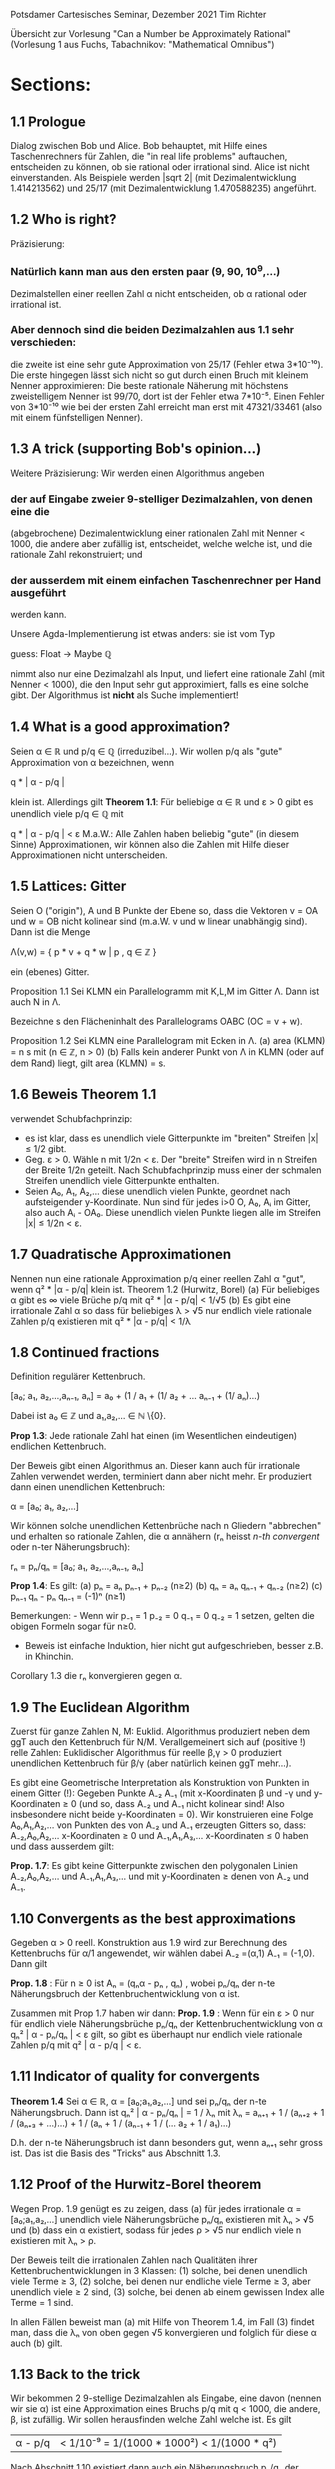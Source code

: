 Potsdamer Cartesisches Seminar, Dezember 2021 
Tim Richter

Übersicht zur Vorlesung "Can a Number be Approximately Rational"
(Vorlesung 1 aus Fuchs, Tabachnikov: "Mathematical Omnibus")

* Sections:
** 1.1 Prologue
Dialog zwischen Bob und Alice. Bob behauptet, mit Hilfe eines
Taschenrechners für Zahlen, die "in real life problems" auftauchen,
entscheiden zu können, ob sie rational oder irrational sind.
Alice ist nicht einverstanden.
Als Beispiele werden |sqrt 2| (mit Dezimalentwicklung 1.414213562)
und 25/17 (mit Dezimalentwicklung 1.470588235) angeführt.
** 1.2 Who is right?
Präzisierung: 
*** Natürlich kann man aus den ersten paar (9, 90, 10^9,...)
Dezimalstellen einer reellen Zahl α nicht entscheiden, ob
α rational oder irrational ist.
*** Aber dennoch sind die beiden Dezimalzahlen aus 1.1 sehr verschieden:
die zweite ist eine sehr gute Approximation von 25/17 (Fehler etwa 3*10⁻¹⁰).
Die erste hingegen lässt sich nicht so gut durch einen Bruch mit
kleinem Nenner approximieren: Die beste rationale Näherung mit höchstens
zweistelligem Nenner ist 99/70, dort ist der Fehler etwa 7*10⁻⁵. Einen
Fehler von 3*10⁻¹⁰ wie bei der ersten Zahl erreicht man erst mit
47321/33461 (also mit einem fünfstelligen Nenner).
** 1.3 A trick (supporting Bob's opinion...)
Weitere Präzisierung: Wir werden einen Algorithmus angeben
*** der auf Eingabe zweier 9-stelliger Dezimalzahlen, von denen eine die
(abgebrochene) Dezimalentwicklung einer rationalen Zahl mit Nenner < 1000,
die andere aber zufällig ist, entscheidet, welche welche ist, und die
rationale Zahl rekonstruiert; und 
*** der ausserdem mit einem einfachen Taschenrechner per Hand ausgeführt
werden kann.

Unsere Agda-Implementierung ist etwas anders: sie ist vom Typ
 
  guess: Float → Maybe ℚ

nimmt also nur eine Dezimalzahl als Input, und liefert eine rationale Zahl
(mit Nenner < 1000), die den Input sehr gut approximiert, falls es eine
solche gibt.
Der Algorithmus ist *nicht* als Suche implementiert!   
** 1.4 What is a good approximation?
Seien α ∈ ℝ und p/q ∈ ℚ (irreduzibel...). Wir wollen p/q als
"gute" Approximation von α bezeichnen, wenn

q * | α - p/q |

klein ist. Allerdings gilt
*Theorem 1.1*: Für beliebige α ∈ ℝ und ε > 0 gibt es unendlich viele
p/q ∈ ℚ mit
  
q * | α - p/q | < ε
M.a.W.: Alle Zahlen haben beliebig "gute" (in diesem Sinne) Approximationen,
wir können also die Zahlen mit Hilfe dieser Approximationen nicht unterscheiden.
** 1.5 Lattices: Gitter
Seien O ("origin"), A und B Punkte der Ebene so, dass die
Vektoren  v = OA und w = OB  nicht kolinear sind (m.a.W. v und
w linear unabhängig sind). Dann ist die Menge

Λ(v,w) = { p * v + q * w | p , q ∈ ℤ }

ein (ebenes) Gitter.

Proposition 1.1 Sei KLMN ein Parallelogramm mit K,L,M im Gitter Λ.
Dann ist auch N in Λ.

Bezeichne s den Flächeninhalt des Parallelograms OABC  (OC = v + w).

Proposition 1.2 Sei KLMN eine Parallelogram mit Ecken in Λ.
(a) area (KLMN) = n s  mit (n ∈ ℤ, n > 0)
(b) Falls kein anderer Punkt von Λ in KLMN (oder auf dem Rand) liegt,
    gilt 
       area (KLMN) = s.
** 1.6 Beweis Theorem 1.1
verwendet Schubfachprinzip:
- es ist klar, dass es unendlich viele Gitterpunkte im
  "breiten" Streifen |x| ≤ 1/2 gibt.
- Geg. ε > 0. Wähle n mit 1/2n < ε. Der "breite" Streifen wird
  in n Streifen der Breite 1/2n geteilt. Nach Schubfachprinzip muss
  einer der schmalen Streifen unendlich viele Gitterpunkte enthalten.
- Seien A₀, A₁, A₂,... diese unendlich vielen Punkte, geordnet nach
  aufsteigender y-Koordinate. Nun sind für jedes i>0 O, A₀, Aᵢ im Gitter,
  also auch Aᵢ - OA₀. Diese unendlich vielen Punkte liegen alle im
  Streifen |x| ≤ 1/2n < ε.
** 1.7 Quadratische Approximationen
Nennen nun eine rationale Approximation p/q einer reellen Zahl α "gut",
wenn  
      q² * |α - p/q|
klein ist.
Theorem 1.2 (Hurwitz, Borel)
(a) Für beliebiges α gibt es ∞ viele Brüche p/q mit 
      q² * |α - p/q| < 1/√5
(b) Es gibt eine irrationale Zahl α so dass für beliebiges λ > √5 nur endlich viele
    rationale Zahlen p/q existieren mit
      q² * |α - p/q| < 1/λ 
** 1.8 Continued fractions
Definition regulärer Kettenbruch.

[a₀; a₁, a₂,...,aₙ₋₁, aₙ]  =  
a₀ + (1 / a₁ + (1/ a₂ + ...   aₙ₋₁ + (1/ aₙ)...)

Dabei ist a₀ ∈ ℤ und a₁,a₂,... ∈ ℕ \{0}.

*Prop 1.3*: Jede rationale Zahl hat einen (im Wesentlichen eindeutigen) endlichen
Kettenbruch.

Der Beweis gibt einen Algorithmus an. Dieser kann auch für irrationale Zahlen
verwendet werden, terminiert dann aber nicht mehr. Er produziert dann einen unendlichen
Kettenbruch:

α = [a₀; a₁, a₂,...]

Wir können solche unendlichen Kettenbrüche nach n Gliedern "abbrechen" und erhalten so
rationale Zahlen, die α annähern (rₙ heisst /n-th convergent/ oder n-ter Näherungsbruch): 

rₙ = pₙ/qₙ = [a₀; a₁, a₂,...,aₙ₋₁, aₙ]

*Prop 1.4*: 
Es gilt:
(a)  pₙ = aₙ pₙ₋₁ + pₙ₋₂  (n≥2)
(b)  qₙ = aₙ qₙ₋₁ + qₙ₋₂  (n≥2)
(c)  pₙ₋₁ qₙ - pₙ qₙ₋₁  = (-1)ⁿ  (n≥1)

Bemerkungen: - Wenn wir 
    p₋₁ = 1  p₋₂ = 0
    q₋₁ = 0  q₋₂ = 1
setzen, gelten die obigen Formeln sogar für n≥0.
- Beweis ist einfache Induktion, hier nicht gut aufgeschrieben, besser z.B. in Khinchin.

Corollary 1.3  die rₙ konvergieren gegen α. 

** 1.9 The Euclidean Algorithm
Zuerst für ganze Zahlen N, M: Euklid. Algorithmus produziert
neben dem ggT auch den Kettenbruch für N/M.
Verallgemeinert sich auf (positive !) relle Zahlen: 
Euklidischer Algorithmus für reelle β,γ > 0 produziert
unendlichen Kettenbruch für β/γ (aber natürlich keinen ggT mehr...).

Es gibt eine Geometrische Interpretation als Konstruktion von Punkten
in einem Gitter (!):
Gegeben Punkte A₋₂ A₋₁ (mit x-Koordinaten β und -γ und y-Koordinaten ≥ 0 
(und so, dass A₋₂ und A₋₁ nicht kolinear sind! Also insbesondere nicht 
beide y-Koordinaten = 0). Wir konstruieren eine Folge A₀,A₁,A₂,... von
Punkten des von A₋₂ und A₋₁ erzeugten Gitters so, dass: 
A₋₂,A₀,A₂,... x-Koordinaten ≥ 0 und A₋₁,A₁,A₃,... x-Koordinaten ≤ 0
haben und dass ausserdem gilt:
 
*Prop. 1.7*: Es gibt keine Gitterpunkte zwischen den polygonalen Linien
A₋₂,A₀,A₂,... und A₋₁,A₁,A₃,... und mit y-Koordinaten ≥ denen von A₋₂ und A₋₁.
** 1.10 Convergents as the best approximations
Gegeben α > 0 reell. Konstruktion aus 1.9 wird zur Berechnung des Kettenbruchs
für α/1 angewendet, wir wählen dabei
A₋₂ =(α,1) A₋₁ = (-1,0). Dann gilt

*Prop. 1.8* : Für n ≥ 0  ist  Aₙ = (qₙα - pₙ , qₙ) , wobei pₙ/qₙ der n-te 
Näherungsbruch der Kettenbruchentwicklung von α ist. 

Zusammen mit Prop 1.7 haben wir dann:
*Prop. 1.9* : Wenn für ein ε > 0 nur für endlich viele Näherungsbrüche pₙ/qₙ der
Kettenbruchentwicklung von α
  qₙ² | α - pₙ/qₙ | < ε
gilt, so gibt es überhaupt nur endlich viele rationale Zahlen p/q mit
  q² | α - p/q | < ε.
** 1.11 Indicator of quality for convergents
*Theorem 1.4* Sei α ∈ ℝ, α = [a₀;a₁,a₂,...] und sei pₙ/qₙ der n-te Näherungsbruch.
Dann ist
    qₙ² | α - pₙ/qₙ | = 1 / λₙ
mit 
    λₙ = aₙ₊₁ + 
         1 / (aₙ₊₂ + 1 / (aₙ₊₃ + ...)...) + 
         1 / (aₙ + 1 / (aₙ₋₁ + 1 / (... a₂ + 1 / a₁)...)

D.h. der n-te Näherungsbruch ist dann besonders gut, wenn aₙ₊₁ sehr gross ist.
Das ist die Basis des "Tricks" aus Abschnitt 1.3. 
** 1.12 Proof of the Hurwitz-Borel theorem
Wegen Prop. 1.9 genügt es zu zeigen, dass 
(a) für jedes irrationale α = [a₀;a₁,a₂,...] unendlich viele 
    Näherungsbrüche  pₙ/qₙ existieren mit
    λₙ > √5  und
(b) dass ein α existiert, sodass für jedes ρ  > √5 nur endlich viele
    n existieren mit λₙ > ρ.

Der Beweis teilt die irrationalen Zahlen nach Qualitäten ihrer 
Kettenbruchentwicklungen in 3 Klassen: 
(1) solche, bei denen unendlich viele Terme ≥ 3,
(2) solche, bei denen nur endliche viele Terme ≥ 3, aber
    unendlich viele ≥ 2 sind,
(3) solche, bei denen ab einem gewissen Index alle Terme = 1 sind.

In allen Fällen beweist man (a) mit Hilfe von Theorem 1.4, im Fall (3)
findet man, dass die λₙ von oben gegen √5 konvergieren und folglich
für diese α auch (b) gilt.

** 1.13 Back to the trick
Wir bekommen 2 9-stellige Dezimalzahlen als Eingabe, eine davon (nennen wir sie α)
ist eine Approximation eines Bruchs p/q mit q < 1000, die andere, β, ist zufällig.
Wir sollen herausfinden welche Zahl welche ist. Es gilt 
   |α - p/q| < 1/10⁻⁹ = 1/(1000 * 1000²) < 1/(1000 * q²)
Nach Abschnitt 1.10 existiert dann auch ein Näherungsbruch pₙ/qₙ der
Kettenbruchentwicklung von α mit qₙ < 1000 und 
   |α - pₙ/qₙ| < 1/(1000 * qₙ²)
Nach Theorem 1.4 ist dann aₙ₊₁ > 1000. Die Anfänge der Kettenbruchentwicklung
der uns gegebenen Zahlen lassen sich leicht berechnen. Dass β einen so guten
Näherungsbruch hat wie α ist sehr unwahrscheinlich: es gibt weniger als 10⁶ 
(reduzierte) Brüche p/q mit p < q < 1000, jeder davon wird nur durch eine
einzige Dezimalzahl mit neun Stellen mit einem Fehler < 1/10⁻⁹ approximiert, die
Chance, eine solche Dezimalzahl zufällig zu "treffen", ist also < 1/1000.

Wieviele Glieder der Kettenbruchentwicklung müssen wir berechnen? Die Nenner der
Näherungsbrüche wachsen (wegen der Rekursionsformel aus Prop 1.4 und aₙ ≥ 1 für n > 0)
mindestens so schnell wie die Fibonacci-Zahlen. Da die 15. Fibonacci-Zahl 987 ist,
reichen also 15 Glieder der Kettenbruchentwicklungen aus.
** 1.14 Epilogue
** 1.15 Exercises
* Links / Literatur
** [[https://de.wikipedia.org/wiki/Kettenbruch][WP Kettenbruch]]
** Oskar Perron: "Die Lehre von den Kettenbrüchen - Bd. 1 Elementare Kettenbrüche". Stuttgart 1954
** Aleksandr Yakovlevich Khinchin: "Continued fractions", The University of Chicago Press, 1964

